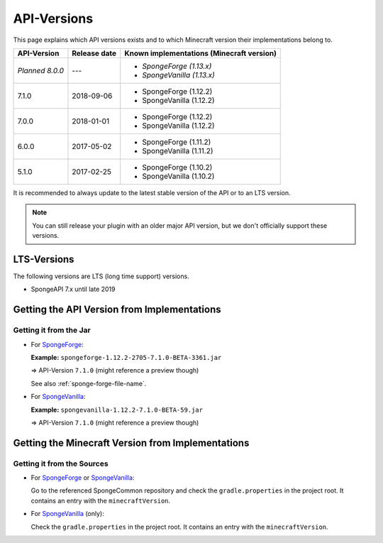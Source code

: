 ============
API-Versions
============

This page explains which API versions exists and to which Minecraft version their implementations belong to.

+-------------+--------------+-------------------------------------------+
| API-Version | Release date | Known implementations (Minecraft version) |
+=============+==============+===========================================+
| *Planned*   | ---          | * *SpongeForge (1.13.x)*                  |
| *8.0.0*     |              | * *SpongeVanilla (1.13.x)*                |
+-------------+--------------+-------------------------------------------+
| 7.1.0       | 2018-09-06   | * SpongeForge (1.12.2)                    |
|             |              | * SpongeVanilla (1.12.2)                  |
+-------------+--------------+-------------------------------------------+
| 7.0.0       | 2018-01-01   | * SpongeForge (1.12.2)                    |
|             |              | * SpongeVanilla (1.12.2)                  |
+-------------+--------------+-------------------------------------------+
| 6.0.0       | 2017-05-02   | * SpongeForge (1.11.2)                    |
|             |              | * SpongeVanilla (1.11.2)                  |
+-------------+--------------+-------------------------------------------+
| 5.1.0       | 2017-02-25   | * SpongeForge (1.10.2)                    |
|             |              | * SpongeVanilla (1.10.2)                  |
+-------------+--------------+-------------------------------------------+

It is recommended to always update to the latest stable version of the API or to an LTS version.

.. note::

    You can still release your plugin with an older major API version, but we don't officially support these versions.


LTS-Versions
============

The following versions are LTS (long time support) versions.

* SpongeAPI 7.x until late 2019


Getting the API Version from Implementations
============================================

Getting it from the Jar
~~~~~~~~~~~~~~~~~~~~~~~

* For `SpongeForge <https://www.spongepowered.org/downloads/spongeforge/>`__: 

  **Example:** ``spongeforge-1.12.2-2705-7.1.0-BETA-3361.jar``
  
  => API-Version ``7.1.0`` (might reference a preview though)
  
  See also :ref:`sponge-forge-file-name`.

* For `SpongeVanilla <https://www.spongepowered.org/downloads/spongevanilla/>`__:

  **Example:** ``spongevanilla-1.12.2-7.1.0-BETA-59.jar``
  
  => API-Version ``7.1.0`` (might reference a preview though)


Getting the Minecraft Version from Implementations
==================================================

Getting it from the Sources
~~~~~~~~~~~~~~~~~~~~~~~~~~~

* For `SpongeForge <https://github.com/SpongePowered/SpongeForge>`__ or
  `SpongeVanilla <https://github.com/SpongePowered/SpongeVanilla>`__:

  Go to the referenced SpongeCommon repository and check the ``gradle.properties`` in the project root. It contains an
  entry with the ``minecraftVersion``.

* For `SpongeVanilla <https://github.com/SpongePowered/SpongeVanilla>`__ (only):

  Check the ``gradle.properties`` in the project root. It contains an entry with the ``minecraftVersion``.
